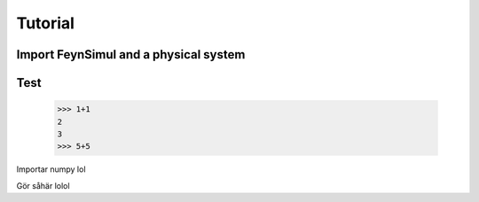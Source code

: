 Tutorial
========

Import FeynSimul and a physical system
--------------------------------------


Test
----
    >>> 1+1
    2
    3
    >>> 5+5

Importar numpy lol





Gör såhär lolol
